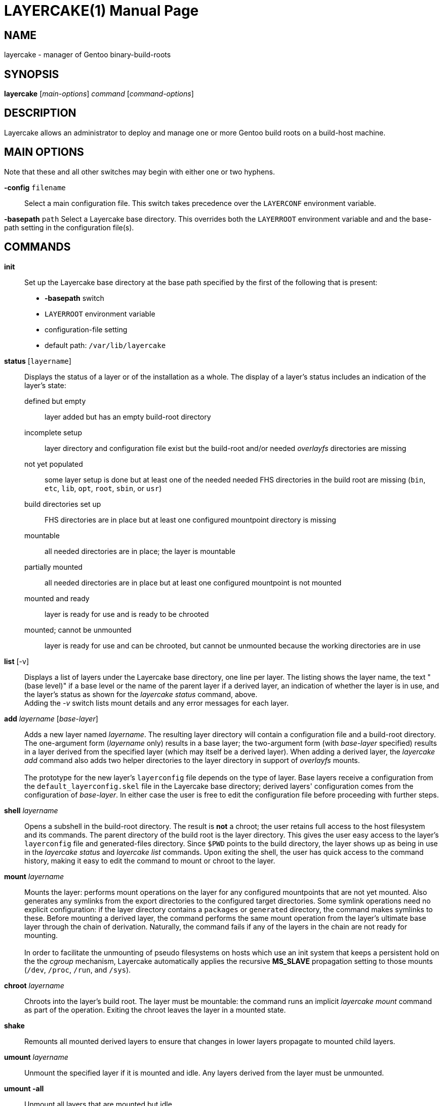 // Copyright © 2022 Michael Thompson
// SPDX-License-Identifier: GPL-2.0-or-later

LAYERCAKE(1)
============
:doctype: manpage


NAME
----
layercake - manager of Gentoo binary-build-roots


SYNOPSIS
--------
*layercake* ['main-options'] 'command' ['command-options']


DESCRIPTION
-----------
Layercake allows an administrator to deploy and manage one or more Gentoo build roots on a
build-host machine.


MAIN OPTIONS
------------
Note that these and all other switches may begin with either one or two hyphens.

*-config* `filename`::
Select a main configuration file.  This switch takes precedence over the `LAYERCONF`
environment variable.

*-basepath* `path`
Select a Layercake base directory.  This overrides both the `LAYERROOT` environment variable
and and the base-path setting in the configuration file(s).


COMMANDS
--------

*init*::
Set up the Layercake base directory at the base path specified by the first of the following
that is present:
- *-basepath* switch
- `LAYERROOT` environment variable
- configuration-file setting
- default path: `/var/lib/layercake`

*status* [`layername`]::
Displays the status of a layer or of the installation as a whole.  The display of a layer's
status includes an indication of the layer's state:
defined but empty::: layer added but has an empty build-root directory
incomplete setup::: layer directory and configuration file exist but the build-root and/or
needed _overlayfs_ directories are missing
not yet populated::: some layer setup is done but at least one of the needed needed FHS
directories in the build root are missing (`bin`,  `etc`, `lib`, `opt`, `root`, `sbin`,
or `usr`)
build directories set up::: FHS directories are in place but at least one configured
mountpoint directory is missing
mountable::: all needed directories are in place; the layer is mountable
partially mounted::: all needed directories are in place but at least one configured
mountpoint is not mounted
mounted and ready::: layer is ready for use and is ready to be chrooted
mounted; cannot be unmounted::: layer is ready for use and can be chrooted, but cannot
be unmounted because the working directories are in use

*list* [-v]::
Displays a list of layers under the Layercake base directory, one line per layer.  The
listing shows the layer name, the text "(base level)" if a base level or the name of the
parent layer if a derived layer, an indication of whether the layer is in use, and the
layer's status as shown for the _layercake status_ command, above. +
Adding the _-v_ switch lists mount details and any error messages for each layer.

*add* 'layername' ['base-layer']::
Adds a new layer named 'layername'.  The resulting layer directory will contain a
configuration file and a build-root directory.  The one-argument form ('layername' only)
results in a base layer; the two-argument form (with 'base-layer' specified) results in a
layer derived from the specified layer (which may itself be a derived layer).  When adding
a derived layer, the _layercake add_ command also adds two helper directories to the
layer directory in support of _overlayfs_ mounts. +
 +
The prototype for the new layer's +layerconfig+ file depends on the type of layer.  Base
layers receive a configuration from the +default_layerconfig.skel+ file in the Layercake
base directory; derived layers' configuration comes from the configuration of 'base-layer'.
In either case the user is free to edit the configuration file before proceeding with further
steps.

*shell* 'layername'::
Opens a subshell in the build-root directory.  The result is *not* a chroot; the user retains
full access to the host filesystem and its commands.  The parent directory of the build root
is the layer directory.  This gives the user easy access to the layer's `layerconfig` file
and generated-files directory.  Since `$PWD` points to the build directory, the layer
shows up as being in use in the _layercake status_ and _layercake list_ commands.  Upon
exiting the shell, the user has quick access to the command history, making it easy to edit
the command to mount or chroot to the layer.

*mount* 'layername'::
Mounts the layer:  performs mount operations on the layer for any configured mountpoints that
are not yet mounted.  Also generates any symlinks from the export directories to the
configured target directories.  Some symlink operations need no explicit configuration:  if
the layer directory contains a +packages+ or +generated+ directory, the command makes
symlinks to these.  Before mounting a derived layer, the command performs the same mount
operation from the layer's ultimate base layer through the chain of derivation.  Naturally,
the command fails if any of the layers in the chain are not ready for mounting. +
 +
In order to facilitate the unmounting of pseudo filesystems on hosts which use an init system
that keeps a persistent hold on the the _cgroup_ mechanism, Layercake automatically applies
the recursive *MS_SLAVE* propagation setting to those mounts (`/dev`, `/proc`, `/run`, and
`/sys`).

*chroot* 'layername'::
Chroots into the layer's build root.  The layer must be mountable:  the command runs an
implicit _layercake mount_ command as part of the operation.  Exiting the chroot leaves the
layer in a mounted state.

*shake*::
Remounts all mounted derived layers to ensure that changes in lower layers propagate to
mounted child layers.

*umount* 'layername'::
Unmount the specified layer if it is mounted and idle.  Any layers derived from the layer
must be unmounted.

*umount -all*::
Unmount all layers that are mounted but idle.

*unmount* 'layername' | *-all*::
Synonym for *umount*.

*mkdirs* ['layername']::
Regenerates missing build-root and _overlayfs_ directories in the layer.

*rename* 'oldname' 'newname'::
Renames a layer from `oldname` to `newname`.  Also patches the configurations of any derived
layers to reflect the new parent-layer name.  The layer must be unmounted and not in use, as
must be any layers which ultimately depend on the layer being renamed.

*rebase* 'layername' ['new-base-layer']::
Changes a layer's base layer.  Changes the layer to a base layer if the 'new-base-layer'
argument is omitted.  The layer and any derived layers must be unmounted and not in use.
The command is its most useful when settting layers before their first use; applying the
command to layers which have had build activity requires great care.  Use at your own risk
in these situations.

*remove* 'layername' [-files]::
Removes a layer.  Layer must be unmounted, not in use, and have no derived layers.  Removes
the layer directory completely only if the build root is still empty, otherwise the command
renames the directory to append _~removed_ to the layer name.  Since the directory now has
a name that is not a legal layer name, it does not show up in the _layercake list_ command
output.

Normal Unix file and syscall permissions apply:  a normal user with write permisions on a
Layercake base-directory tree may run any of these commands except *mount*, *umount*, and
*chroot*.  With the base directory located elsewhere, normal users are restricted to the
*status*, *list*, and *shell* commands.


GLOBAL OPTIONS
--------------
These may be specified at any position among the Layercake command-line arguments.

[horizontal]
*-v*:: Verbose mode: show actions to be taken
*-p*:: Pretend to carry out actions
*-force*:: Force action
*-debug*:: Show debugging output


LAYERCAKE BASE DIRECTORY
------------------------
Layercake directs its operations to a base directory.  Within this directory is a directory
to contain the individual layer directories and another to act as the document directory for
a web or file server.  All these names are configurable.  Layercake works well with the
built-in defaults, as shown here.

`/var/lib/layercake`::
Base directory.  The user is free to add other entries here beyond the following.
`layers`:::
Home directory of the layer directories.  A layer directory has a legal layer name (letters,
digits, underscores, and hyphens but not beginning with a hyphen) and contains a
`layerconfig` file.  A deactivated layer directory is like a layer directory but has a name
that is not a legal layer name.  The layers directory should contain no other entries.
`export`:::
Home directory of export symlinks.  Directory is designed to be able to act as the document
root of files for export via a web or file server.  Layercake uses the names `packages` and
`generated` within this directory; the user is free to add other entries as needed.
`default_layerconfig.skel`:::
Layer-configuration file that provides the default skeleton for the `layerconfig` files to
write into base layers via the _layercake add_ command.


LAYER DIRECTORY
---------------
All the directories and files needed for the operation of a layer are placed into a single
directory.  The directory names shown here are defaults.

`layerconfig`::
Layer-configuration file.  Specifies the mounts the layer needs, any explicit symlinks, and,
if the layer is a derived layer, the name of the one from which it derives.  Required.  See
below for format.

`build/`::
Build root.  Center of the action.  The _layercake shell_ and _layercake chroot_ commands
come here.  Is the mountpoint for _overlayfs_ mounts of derived layers and the lower
directory of _overlayfs_ mounts when the layer serves as the basis of another layer.
Subdirectories of this directory may serve as mountpoints.

`overlay/`::
Directory to hold the two working _overlayfs_ directories.  Is present only in derived
layers.

`upperdir/`:::
_Overlayfs_ upper directory.

`workdir/`:::
_Overlayfs_ work directory.

`packages/`::
Source directory of a bind mount onto the `/var/cache/binpkgs` directory in the build root,
typically only in a base layer for sharing among all layers derived from the base layer.
Generated automatically at mount time if `layerconfig` specifies it as an export.

`generated/`::
Directory of user-generated files for export via the web or file server.  The mount operation
automatically makes a symlink in `export/generated` if this directory is present.  The user
must create this directory if needed.

The layer directory may contain other entries as they user may deploy.


EXPORT DIRECTORY
----------------
Directory containing entries for export via a web or file server.

`packages/`::
Directory of symlinks to binary-package directories of layers.  Entries in this directory
are symlinks named for the layers to which they pertain.  The link sources, configured by
the layer, are typically the directories `packages` or `build/var/cache/binpkgs` relative
to the layer directory.

`generated/`::
Directory of symlinks to generated-files directories of layers.  Entries in this directory
are symlinks named for the layers to which they pertain with sources as the `generated`
directory within the layer directory.

`index.html`::
Dummy HTTPd index file which the user may change or remove to suit.


CONFIGURATION FILE
------------------
The configuration file is a text file with one key/value pair per line.  Configuration files
may be chained.  In such cases, values set earlier in the chain take precendence over values
that come later.  The file may contain blank lines and comments, which are lines beginning
with `#` or `//`.

Layercake looks for the first configuration file found in this order:

- Name given via the *-config* command-line switch
- Name given by the `$LAYERCONF` environment variable
- `$HOME/.layercake`
- `etc/layercake.conf` where the `etc` directory is in the parent of the directory holding
the Layercake executable.  Thus if the executable is named `/usr/bin/layercake`, Layercake
looks for `/usr/etc/layercake.conf`.

//-
BASEPATH::
Base-path directory.  Root directory of all Layercake operations.  Default:
`/var/lib/layercake`

LAYERS::
Name of directory that contains all the layer directories.  The default of `layers` is
relative to BASEPATH.

BUILDROOT::
Name of build-root directory within a layer directory.  Default `build`.  Must not be an
absolute path.

BINPKGS::
Name of binary-packages directory for the layer.  Default `packages`.  Must not be an
absolute path.  Note that Layercake expects the directory to exist only if a layer's
configuration calls for it.

GENERATED_FILES::
Name of the directory within the layer directory for generated files for export.  Default
`generated`.

WORKDIR::
Name of the _overlayfs_ work directory for the layer.  Default `overlayfs/workdir`.

UPPERDIR::
Name of the _overlayfs_ upper directory for the layer.  Default `overlayfs/upperdir`.

EXPORTS::
Name of the directory of symlinks under the base layer.  Default `export`.

EXPORT_BINPKGS::
Name of the directory of export symlinks under the EXPORTS directory.  Default `packages`.

EXPORT_GENERATED_FILES::
Name of the directory of generated-file symlinks under the EXPORTS directory.  Default
`generated`.

CHROOT_EXEC::
Pathname to the _chroot_ executable.

CONFIGFILE::
Pathname of the next configuration file to load.


LAYER-CONFIGURATION FILE
------------------------
Every layer must contain a `layerconfig` file to indicate from which layer it derives
(if any), the mounts that must be made to directories within the chroot ("imports") and
any explicit symlinks to generate for export to the EXPORTS directory ("exports").
Non-blank, non-comment lines must have the form _declaration <arguments>_.

*base* 'layername'::
Indicates the layer is a derived layer, where 'layername' is the name of the lower layer of
the _overlayfs_ mount.  Base layers do not have such a declaration.

*import* 'mount-type' 'source' 'mountpoint'::
Indicates a mount from the host filesystem into the build root.  The 'mountpoint' path is
always relative to the build root and 'mount-type' is a *mount*(2) mount type such as
'bind', 'rbind', or 'proc'.  The 'source' argument may be an absolute host-system path such
as '/dev' or '/sys' or may have a special prefix to indicate a path relative to a layer
directory:
[horizontal]
`$$self`::: Relative to the current layer directory
`$$base`::: Relative to the base layer's directory +
The latter form is especially useful mounting the layer's binary-package directory (typically
`/var/cache/binpkgs` to the common `packages` directory for all layers sharing a common base.

*export* 'mount-type' 'source' 'target'::
Indicates the creation of a symlink from a file or directory in the build root to a export
directory so that the web or file server may have access to the needed item.  The arguments
maintain a similarity to the arguments of the *import* directive:  the 'mount-type' indicates
the linkage type, which for exports must always be `symlink`, and the 'source' argument is
a path relative to the build root.  The 'target' must be one of the following:
[horizontal]
`$$package_export`::: Makes an entry under `export/packages`
`$file_export`::: Makes an entry under `export/generated`


ENVIRONMENT VARIABLES
---------------------
`HOME`::
User's home directory: used to search for a configuration file `$HOME/.layercake`.
Layercake uses this as the configuration in preference to both `$LAYERCONF` and
`etc/layercake.conf`.

`LAYERCONF`::
Pathname of layer configuration file to use in preference to `etc/layercake.conf`

`LAYERROOT`::
Layercake base directory to use in preference to one set in any configuration file.


EXIT STATUS
-----------
[horizontal]
*0*:: Success
*1*:: Failure


COPYING
-------
Copyright © 2017, 2022 Michael Thompson

https://github.com/potano/layercake

SPDX-License-Identifier: GPL-2.0-or-later


SEE ALSO
--------
stagemaker(1)

